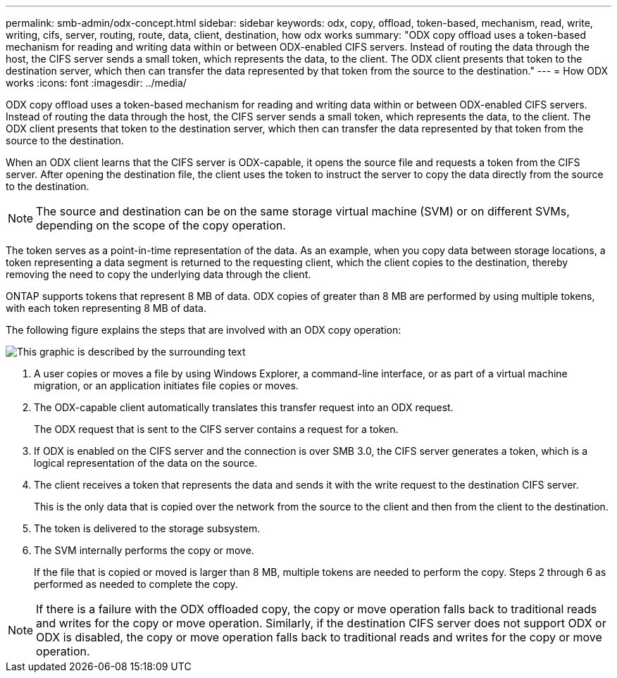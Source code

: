 ---
permalink: smb-admin/odx-concept.html
sidebar: sidebar
keywords: odx, copy, offload, token-based, mechanism, read, write, writing, cifs, server, routing, route, data, client, destination, how odx works
summary: "ODX copy offload uses a token-based mechanism for reading and writing data within or between ODX-enabled CIFS servers. Instead of routing the data through the host, the CIFS server sends a small token, which represents the data, to the client. The ODX client presents that token to the destination server, which then can transfer the data represented by that token from the source to the destination."
---
= How ODX works
:icons: font
:imagesdir: ../media/

[.lead]
ODX copy offload uses a token-based mechanism for reading and writing data within or between ODX-enabled CIFS servers. Instead of routing the data through the host, the CIFS server sends a small token, which represents the data, to the client. The ODX client presents that token to the destination server, which then can transfer the data represented by that token from the source to the destination.

When an ODX client learns that the CIFS server is ODX-capable, it opens the source file and requests a token from the CIFS server. After opening the destination file, the client uses the token to instruct the server to copy the data directly from the source to the destination.

[NOTE]
====
The source and destination can be on the same storage virtual machine (SVM) or on different SVMs, depending on the scope of the copy operation.
====

The token serves as a point-in-time representation of the data. As an example, when you copy data between storage locations, a token representing a data segment is returned to the requesting client, which the client copies to the destination, thereby removing the need to copy the underlying data through the client.

ONTAP supports tokens that represent 8 MB of data. ODX copies of greater than 8 MB are performed by using multiple tokens, with each token representing 8 MB of data.

The following figure explains the steps that are involved with an ODX copy operation:

image::../media/how-odx-copy-offload-works.gif[This graphic is described by the surrounding text]

. A user copies or moves a file by using Windows Explorer, a command-line interface, or as part of a virtual machine migration, or an application initiates file copies or moves.
. The ODX-capable client automatically translates this transfer request into an ODX request.
+
The ODX request that is sent to the CIFS server contains a request for a token.

. If ODX is enabled on the CIFS server and the connection is over SMB 3.0, the CIFS server generates a token, which is a logical representation of the data on the source.
. The client receives a token that represents the data and sends it with the write request to the destination CIFS server.
+
This is the only data that is copied over the network from the source to the client and then from the client to the destination.

. The token is delivered to the storage subsystem.
. The SVM internally performs the copy or move.
+
If the file that is copied or moved is larger than 8 MB, multiple tokens are needed to perform the copy. Steps 2 through 6 as performed as needed to complete the copy.

[NOTE]
====
If there is a failure with the ODX offloaded copy, the copy or move operation falls back to traditional reads and writes for the copy or move operation. Similarly, if the destination CIFS server does not support ODX or ODX is disabled, the copy or move operation falls back to traditional reads and writes for the copy or move operation.
====
